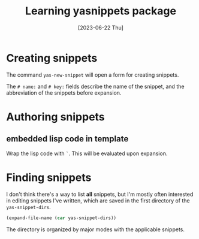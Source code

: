 #+title: Learning yasnippets package
#+categories: emacs
#+date: [2023-06-22 Thu]

* Creating snippets

The command ~yas-new-snippet~ will open a form for creating snippets.

The ~# name:~ and ~# key:~ fields describe the name of the snippet, and the
abbreviation of the snippets before expansion.

* Authoring snippets

** embedded lisp code in template

Wrap the lisp code with ~`~. This will be evaluated upon expansion.

* Finding snippets

I don't think there's a way to list *all* snippets, but I'm mostly often
interested in editing snippets I've written, which are saved in the first
directory of the ~yas-snippet-dirs~.

#+begin_src emacs-lisp
  (expand-file-name (car yas-snippet-dirs))
#+end_src

The directory is organized by major modes with the applicable snippets.
